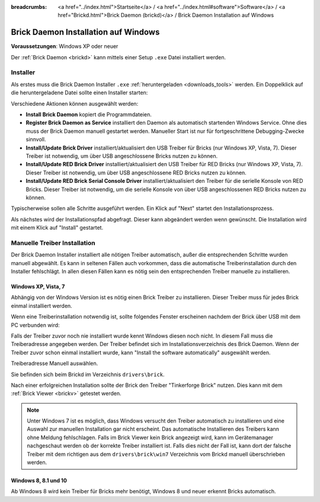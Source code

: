 
:breadcrumbs: <a href="../index.html">Startseite</a> / <a href="../index.html#software">Software</a> / <a href="Brickd.html">Brick Daemon (brickd)</a> / Brick Daemon Installation auf Windows

.. _brickd_install_windows:

Brick Daemon Installation auf Windows
=====================================

**Voraussetzungen**: Windows XP oder neuer

Der :ref:`Brick Daemon <brickd>` kann mittels einer Setup ``.exe`` Datei
installiert werden.


Installer
---------

Als erstes muss die Brick Daemon Installer ``.exe`` :ref:`heruntergeladen
<downloads_tools>` werden. Ein Doppelklick auf die heruntergeladene Datei
sollte einen Installer starten:

.. image:: /Images/Screenshots/brickd_windows_1.jpg
   :scale: 100 %
   :alt: Brickd Installation Schritt 1
   :align: center
   :target: ../_images/Screenshots/brickd_windows_1.jpg

Verschiedene Aktionen können ausgewählt werden:

* **Install Brick Daemon** kopiert die Programmdateien.
* **Register Brick Daemon as Service** installiert den Daemon als automatisch
  startenden Windows Service. Ohne dies muss der Brick Daemon manuell gestartet
  werden. Manueller Start ist nur für fortgeschrittene Debugging-Zwecke
  sinnvoll.
* **Install/Update Brick Driver** installiert/aktualisiert den USB Treiber für
  Bricks (nur Windows XP, Vista, 7). Dieser Treiber ist notwendig, um über
  USB angeschlossene Bricks nutzen zu können.
* **Install/Update RED Brick Driver** installiert/aktualisiert den USB Treiber
  für RED Bricks (nur Windows XP, Vista, 7). Dieser Treiber ist notwendig, um
  über USB angeschlossene RED Bricks nutzen zu können.
* **Install/Update RED Brick Serial Console Driver** installiert/aktualisiert
  den Treiber für die serielle Konsole von RED Bricks. Dieser Treiber ist
  notwendig, um die serielle Konsole von über USB angeschlossenen RED Bricks
  nutzen zu können.

Typischerweise sollen alle Schritte ausgeführt werden. Ein Klick auf
"Next" startet den Installationsprozess.

.. image:: /Images/Screenshots/brickd_windows_2.jpg
   :scale: 100 %
   :alt: Brickd Installation Schritt 2
   :align: center
   :target: ../_images/Screenshots/brickd_windows_2.jpg

Als nächstes wird der Installationspfad abgefragt. Dieser kann
abgeändert werden wenn gewünscht. Die Installation wird mit
einem Klick auf "Install" gestartet.


.. _brickd_install_windows_driver:

Manuelle Treiber Installation
-----------------------------

Der Brick Daemon Installer installiert alle nötigen Treiber automatisch, außer
die entsprechenden Schritte wurden manuell abgewählt. Es kann in seltenen
Fällen auch vorkommen, dass die automatische Treiberinstallation durch den
Installer fehlschlägt. In allen diesen Fällen kann es nötig sein den
entsprechenden Treiber manuelle zu installieren.

Windows XP, Vista, 7
^^^^^^^^^^^^^^^^^^^^

Abhängig von der Windows Version ist es nötig einen Brick Treiber zu
installieren. Dieser Treiber muss für jedes Brick einmal installiert
werden.

Wenn eine Treiberinstallation notwendig ist, sollte folgendes
Fenster erscheinen nachdem der Brick über USB mit dem PC verbunden
wird:

.. image:: /Images/Screenshots/brickd_windows_driver_1_small.jpg
   :scale: 100 %
   :alt: Brickd Treiber Installation Schritt 1
   :align: center
   :target: ../_images/Screenshots/brickd_windows_driver_1.jpg

Falls der Treiber zuvor noch nie installiert wurde kennt Windows
diesen noch nicht. In diesem Fall muss die Treiberadresse
angegeben werden. Der Treiber befindet sich im Installationsverzeichnis
des Brick Daemon. Wenn der Treiber zuvor schon einmal installiert
wurde, kann "Install the software automatically" ausgewählt werden.

.. image:: /Images/Screenshots/brickd_windows_driver_2_small.jpg
   :scale: 100 %
   :alt: Brickd Treiber Installation Schritt 2
   :align: center
   :target: ../_images/Screenshots/brickd_windows_driver_2.jpg

Treiberadresse Manuell auswählen.

.. image:: /Images/Screenshots/brickd_windows_driver_3_small.jpg
   :scale: 100 %
   :alt: Brickd Treiber Installation Schritt 3
   :align: center
   :target: ../_images/Screenshots/brickd_windows_driver_3.jpg

Sie befinden sich beim Brickd im Verzeichnis ``drivers\brick``.

.. image:: /Images/Screenshots/brickd_windows_driver_4_small.jpg
   :scale: 100 %
   :alt: Brickd Treiber Installation Schritt 4
   :align: center
   :target: ../_images/Screenshots/brickd_windows_driver_4.jpg

Nach einer erfolgreichen Installation sollte der Brick den Treiber
"Tinkerforge Brick" nutzen. Dies kann mit dem :ref:`Brick Viewer <brickv>`
getestet werden.

.. note::
 Unter Windows 7 ist es möglich, dass Windows versucht den Treiber automatisch
 zu installieren und eine Auswahl zur manuellen Installation gar nicht
 erscheint. Das automatische Installieren des Treibers kann ohne Meldung
 fehlschlagen. Falls im Brick Viewer kein Brick angezeigt wird, kann im
 Gerätemanager nachgeschaut werden ob der korrekte Treiber installiert ist.
 Falls dies nicht der Fall ist, kann dort der falsche Treiber mit dem
 richtigen aus dem ``drivers\brick\win7`` Verzeichnis vom Brickd manuell
 überschrieben werden.


Windows 8, 8.1 und 10
^^^^^^^^^^^^^^^^^^^^^

Ab Windows 8 wird kein Treiber für Bricks mehr benötigt, Windows 8 und neuer
erkennt Bricks automatisch.
